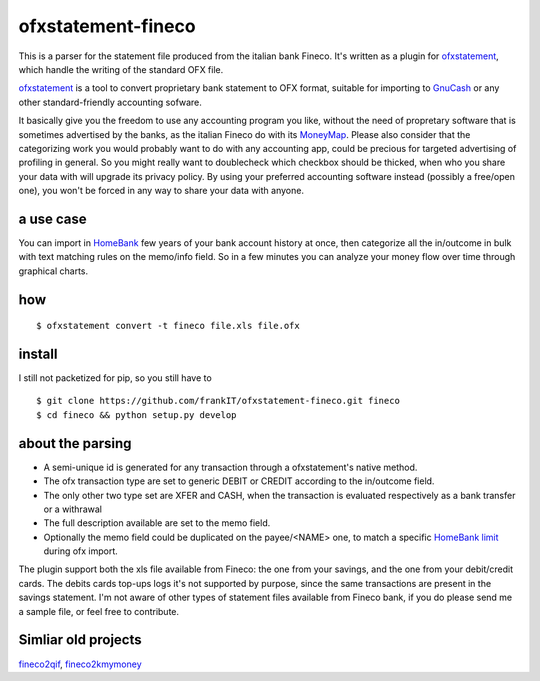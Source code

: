 ~~~~~~~~~~~~~~~~~~~~~~~~~~~~~~
ofxstatement-fineco
~~~~~~~~~~~~~~~~~~~~~~~~~~~~~~

This is a parser for the statement file produced from the italian bank Fineco.
It's written as a plugin for `ofxstatement`_, which handle the writing of the standard OFX file.

`ofxstatement`_ is a tool to convert proprietary bank statement to OFX format,
suitable for importing to `GnuCash`_ or any other standard-friendly accounting sofware.

It basically give you the freedom to use any accounting program you like,
without the need of propretary software that is sometimes advertised by the banks,
as the italian Fineco do with its `MoneyMap`_.
Please also consider that the categorizing work you would probably want to do with any accounting app,
could be precious for targeted advertising of profiling in general.
So you might really want to doublecheck which checkbox should be thicked,
when who you share your data with will upgrade its privacy policy.
By using your preferred accounting software instead (possibly a free/open one),
you won't be forced in any way to share your data with anyone.


a use case
----------
You can import in `HomeBank`_ few years of your bank account history at once,
then categorize all the in/outcome in bulk with text matching rules on the memo/info field.
So in a few minutes you can analyze your money flow over time through graphical charts.

how
-----

::

    $ ofxstatement convert -t fineco file.xls file.ofx

install
-------
I still not packetized for pip, so you still have to

::

    $ git clone https://github.com/frankIT/ofxstatement-fineco.git fineco
    $ cd fineco && python setup.py develop

about the parsing
-----------------
- A semi-unique id is generated for any transaction through a ofxstatement's native method.
- The ofx transaction type are set to generic DEBIT or CREDIT according to the in/outcome field.
- The only other two type set are XFER and CASH, when the transaction is evaluated respectively as a bank transfer or a withrawal
- The full description available are set to the memo field.
- Optionally the memo field could be duplicated on the payee/<NAME> one, to match a specific `HomeBank limit`_ during ofx import.

The plugin support both the xls file available from Fineco: the one from your savings, and the one from your debit/credit cards.
The debits cards top-ups logs it's not supported by purpose, since the same transactions are present in the savings statement.
I'm not aware of other types of statement files available from Fineco bank, if you do please send me a sample file, or feel free to contribute.

Simliar old projects
--------------------
`fineco2qif`_, `fineco2kmymoney`_

.. _ofxstatement: https://github.com/kedder/ofxstatement
.. _GnuCash: https://www.gnucash.org/
.. _MoneyMap: https://finecobank.com/en/online/conto-e-carte/moneymap/
.. _HomeBank: http://homebank.free.fr/
.. _HomeBank limit: https://bugs.launchpad.net/homebank/+bug/1645124
.. _fineco2qif: https://code.google.com/archive/p/fineco2qif/
.. _fineco2kmymoney: https://code.google.com/archive/p/fineco2kmymoney/
